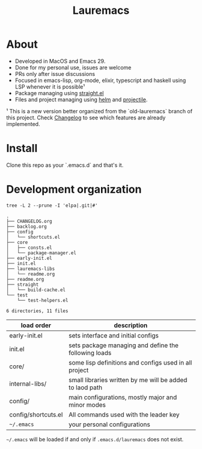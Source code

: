 # -*- olivetti-minimum-body-width: 120; -*-
#+title: Lauremacs

* About

- Developed in MacOS and Emacs 29.
- Done for my personal use, issues are welcome
- PRs only after issue discussions
- Focused in emacs-lisp, org-mode, elixir, typescript and haskell using LSP whenever it is possible¹
- Package managing using [[https://github.com/radian-software/straight.el][straight.el]]
- Files and project managing using [[https://github.com/emacs-helm/helm][helm]] and [[https://github.com/bbatsov/projectile][projectile]].


¹ This is a new version better organized from the `old-lauremacs` branch of this project. Check [[./CHANGELOG.org][Changelog]] to see which features are already implemented.
* Install
Clone this repo as your `.emacs.d` and that's it.

* Development organization

#+begin_src shell :exports both :results output 
  tree -L 2 --prune -I 'elpa|.git|#'
#+end_src

#+RESULTS:
#+begin_example
.
├── CHANGELOG.org
├── backlog.org
├── config
│   └── shortcuts.el
├── core
│   ├── consts.el
│   └── package-manager.el
├── early-init.el
├── init.el
├── lauremacs-libs
│   └── readme.org
├── readme.org
├── straight
│   └── build-cache.el
└── test
    └── test-helpers.el

6 directories, 11 files
#+end_example

|---------------------+----------------------------------------------------------|
| load order          | description                                              |
|---------------------+----------------------------------------------------------|
| early-init.el       | sets interface and initial configs                       |
| init.el             | sets package managing and define the following loads     |
| core/               | some lisp definitions and configs used in all project    |
| internal-libs/      | small libraries written by me will be added to laod path |
| config/             | main configurations, mostly major and minor modes        |
| config/shortcuts.el | All commands used with the leader key                    |
| =~/.emacs=            | your personal configurations                             |
|---------------------+----------------------------------------------------------|

=~/.emacs= will be loaded if and only if =.emacs.d/lauremacs= does not exist.
